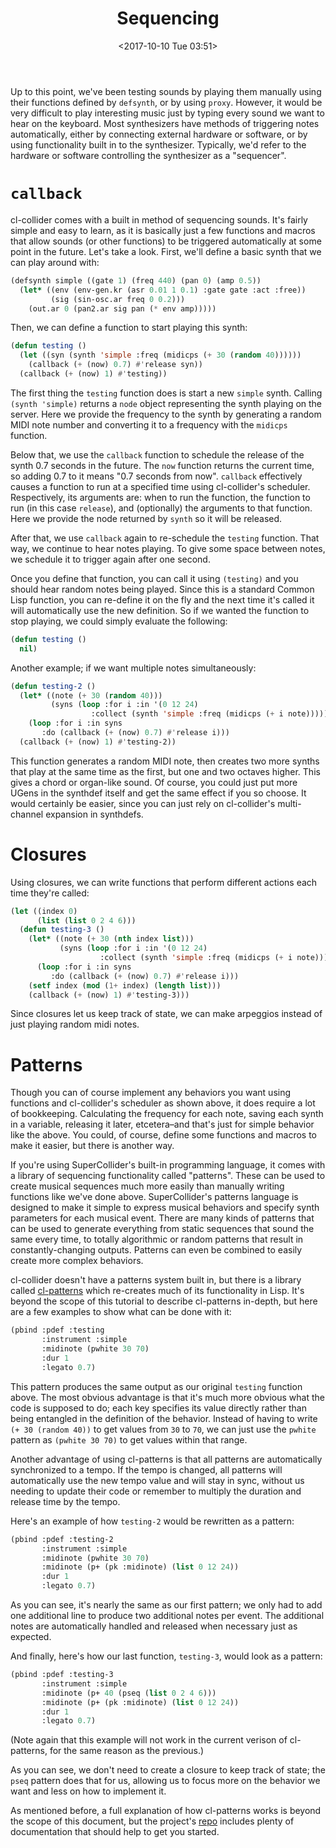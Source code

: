 #+TITLE: Sequencing
#+DATE: <2017-10-10 Tue 03:51>

Up to this point, we've been testing sounds by playing them manually using their functions defined by ~defsynth~, or by using ~proxy~. However, it would be very difficult to play interesting music just by typing every sound we want to hear on the keyboard. Most synthesizers have methods of triggering notes automatically, either by connecting external hardware or software, or by using functionality built in to the synthesizer. Typically, we'd refer to the hardware or software controlling the synthesizer as a "sequencer".

* ~callback~

cl-collider comes with a built in method of sequencing sounds. It's fairly simple and easy to learn, as it is basically just a few functions and macros that allow sounds (or other functions) to be triggered automatically at some point in the future. Let's take a look. First, we'll define a basic synth that we can play around with:

#+BEGIN_SRC lisp
  (defsynth simple ((gate 1) (freq 440) (pan 0) (amp 0.5))
    (let* ((env (env-gen.kr (asr 0.01 1 0.1) :gate gate :act :free))
           (sig (sin-osc.ar freq 0 0.2)))
      (out.ar 0 (pan2.ar sig pan (* env amp)))))
#+END_SRC

Then, we can define a function to start playing this synth:

#+BEGIN_SRC lisp
  (defun testing ()
    (let ((syn (synth 'simple :freq (midicps (+ 30 (random 40))))))
      (callback (+ (now) 0.7) #'release syn))
    (callback (+ (now) 1) #'testing))
#+END_SRC

The first thing the ~testing~ function does is start a new ~simple~ synth. Calling ~(synth 'simple)~ returns a ~node~ object representing the synth playing on the server. Here we provide the frequency to the synth by generating a random MIDI note number and converting it to a frequency with the ~midicps~ function.

Below that, we use the ~callback~ function to schedule the release of the synth 0.7 seconds in the future. The ~now~ function returns the current time, so adding 0.7 to it means "0.7 seconds from now". ~callback~ effectively causes a function to run at a specified time using cl-collider's scheduler. Respectively, its arguments are: when to run the function, the function to run (in this case ~release~), and (optionally) the arguments to that function. Here we provide the node returned by ~synth~ so it will be released.

After that, we use ~callback~ again to re-schedule the ~testing~ function. That way, we continue to hear notes playing. To give some space between notes, we schedule it to trigger again after one second.

Once you define that function, you can call it using ~(testing)~ and you should hear random notes being played. Since this is a standard Common Lisp function, you can re-define it on the fly and the next time it's called it will automatically use the new definition. So if we wanted the function to stop playing, we could simply evaluate the following:

#+BEGIN_SRC lisp
  (defun testing ()
    nil)
#+END_SRC

Another example; if we want multiple notes simultaneously:

#+BEGIN_SRC lisp
  (defun testing-2 ()
    (let* ((note (+ 30 (random 40)))
           (syns (loop :for i :in '(0 12 24)
                    :collect (synth 'simple :freq (midicps (+ i note))))))
      (loop :for i :in syns
         :do (callback (+ (now) 0.7) #'release i)))
    (callback (+ (now) 1) #'testing-2))
#+END_SRC

This function generates a random MIDI note, then creates two more synths that play at the same time as the first, but one and two octaves higher. This gives a chord or organ-like sound. Of course, you could just put more UGens in the synthdef itself and get the same effect if you so choose. It would certainly be easier, since you can just rely on cl-collider's multi-channel expansion in synthdefs.

* Closures

Using closures, we can write functions that perform different actions each time they're called:

#+BEGIN_SRC lisp
  (let ((index 0)
        (list (list 0 2 4 6)))
    (defun testing-3 ()
      (let* ((note (+ 30 (nth index list)))
             (syns (loop :for i :in '(0 12 24)
                      :collect (synth 'simple :freq (midicps (+ i note))))))
        (loop :for i :in syns
           :do (callback (+ (now) 0.7) #'release i)))
      (setf index (mod (1+ index) (length list)))
      (callback (+ (now) 1) #'testing-3)))
#+END_SRC

Since closures let us keep track of state, we can make arpeggios instead of just playing random midi notes.

* Patterns

Though you can of course implement any behaviors you want using functions and cl-collider's scheduler as shown above, it does require a lot of bookkeeping. Calculating the frequency for each note, saving each synth in a variable, releasing it later, etcetera--and that's just for simple behavior like the above. You could, of course, define some functions and macros to make it easier, but there is another way.

If you're using SuperCollider's built-in programming language, it comes with a library of sequencing functionality called "patterns". These can be used to create musical sequences much more easily than manually writing functions like we've done above. SuperCollider's patterns language is designed to make it simple to express musical behaviors and specify synth parameters for each musical event. There are many kinds of patterns that can be used to generate everything from static sequences that sound the same every time, to totally algorithmic or random patterns that result in constantly-changing outputs. Patterns can even be combined to easily create more complex behaviors.

cl-collider doesn't have a patterns system built in, but there is a library called [[https://github.com/defaultxr/cl-patterns][cl-patterns]] which re-creates much of its functionality in Lisp. It's beyond the scope of this tutorial to describe cl-patterns in-depth, but here are a few examples to show what can be done with it:

#+BEGIN_SRC lisp
  (pbind :pdef :testing
         :instrument :simple
         :midinote (pwhite 30 70)
         :dur 1
         :legato 0.7)
#+END_SRC

This pattern produces the same output as our original ~testing~ function above. The most obvious advantage is that it's much more obvious what the code is supposed to do; each key specifies its value directly rather than being entangled in the definition of the behavior. Instead of having to write ~(+ 30 (random 40))~ to get values from ~30~ to ~70~, we can just use the ~pwhite~ pattern as ~(pwhite 30 70)~ to get values within that range.

Another advantage of using cl-patterns is that all patterns are automatically synchronized to a tempo. If the tempo is changed, all patterns will automatically use the new tempo value and will stay in sync, without us needing to update their code or remember to multiply the duration and release time by the tempo.

Here's an example of how ~testing-2~ would be rewritten as a pattern:

#+BEGIN_SRC lisp
  (pbind :pdef :testing-2
         :instrument :simple
         :midinote (pwhite 30 70)
         :midinote (p+ (pk :midinote) (list 0 12 24))
         :dur 1
         :legato 0.7)
#+END_SRC

As you can see, it's nearly the same as our first pattern; we only had to add one additional line to produce two additional notes per event. The additional notes are automatically handled and released when necessary just as expected.

And finally, here's how our last function, ~testing-3~, would look as a pattern:

#+BEGIN_SRC lisp
  (pbind :pdef :testing-3
         :instrument :simple
         :midinote (p+ 40 (pseq (list 0 2 4 6)))
         :midinote (p+ (pk :midinote) (list 0 12 24))
         :dur 1
         :legato 0.7)
#+END_SRC

(Note again that this example will not work in the current verison of cl-patterns, for the same reason as the previous.)

As you can see, we don't need to create a closure to keep track of state; the ~pseq~ pattern does that for us, allowing us to focus more on the behavior we want and less on how to implement it.

As mentioned before, a full explanation of how cl-patterns works is beyond the scope of this document, but the project's [[https://github.com/defaultxr/cl-patterns][repo]] includes plenty of documentation that should help to get you started.
